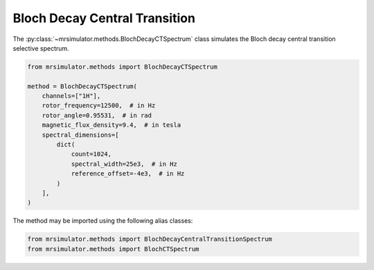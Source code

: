 Bloch Decay Central Transition
------------------------------

The :py:class:`~mrsimulator.methods.BlochDecayCTSpectrum` class simulates the
Bloch decay central transition selective spectrum.

.. code-block:: python

    from mrsimulator.methods import BlochDecayCTSpectrum

    method = BlochDecayCTSpectrum(
        channels=["1H"],
        rotor_frequency=12500,  # in Hz
        rotor_angle=0.95531,  # in rad
        magnetic_flux_density=9.4,  # in tesla
        spectral_dimensions=[
            dict(
                count=1024,
                spectral_width=25e3,  # in Hz
                reference_offset=-4e3,  # in Hz
            )
        ],
    )

The method may be imported using the following alias classes:

.. code-block:: python

    from mrsimulator.methods import BlochDecayCentralTransitionSpectrum
    from mrsimulator.methods import BlochCTSpectrum

.. minigallery:: mrsimulator.methods.BlochDecayCTSpectrum mrsimulator.methods.BlochDecayCentralTransitionSpectrum mrsimulator.methods.BlochCTSpectrum
    :add-heading: Examples using ``BlochDecayCTSpectrum``
    :heading-level: "
